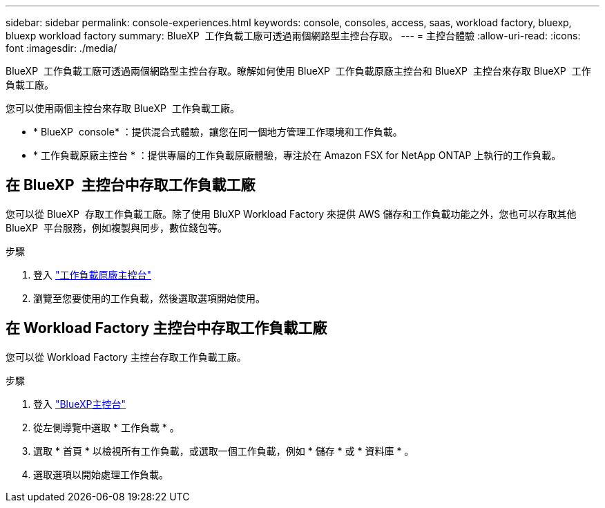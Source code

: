 ---
sidebar: sidebar 
permalink: console-experiences.html 
keywords: console, consoles, access, saas, workload factory, bluexp, bluexp workload factory 
summary: BlueXP  工作負載工廠可透過兩個網路型主控台存取。 
---
= 主控台體驗
:allow-uri-read: 
:icons: font
:imagesdir: ./media/


[role="lead"]
BlueXP  工作負載工廠可透過兩個網路型主控台存取。瞭解如何使用 BlueXP  工作負載原廠主控台和 BlueXP  主控台來存取 BlueXP  工作負載工廠。

您可以使用兩個主控台來存取 BlueXP  工作負載工廠。

* * BlueXP  console* ：提供混合式體驗，讓您在同一個地方管理工作環境和工作負載。
* * 工作負載原廠主控台 * ：提供專屬的工作負載原廠體驗，專注於在 Amazon FSX for NetApp ONTAP 上執行的工作負載。




== 在 BlueXP  主控台中存取工作負載工廠

您可以從 BlueXP  存取工作負載工廠。除了使用 BluXP Workload Factory 來提供 AWS 儲存和工作負載功能之外，您也可以存取其他 BlueXP  平台服務，例如複製與同步，數位錢包等。

.步驟
. 登入 link:https://console.workloads.netapp.com["工作負載原廠主控台"^]
. 瀏覽至您要使用的工作負載，然後選取選項開始使用。




== 在 Workload Factory 主控台中存取工作負載工廠

您可以從 Workload Factory 主控台存取工作負載工廠。

.步驟
. 登入 link:https://console.bluexp.netapp.com["BlueXP主控台"^]
. 從左側導覽中選取 * 工作負載 * 。
. 選取 * 首頁 * 以檢視所有工作負載，或選取一個工作負載，例如 * 儲存 * 或 * 資料庫 * 。
. 選取選項以開始處理工作負載。

